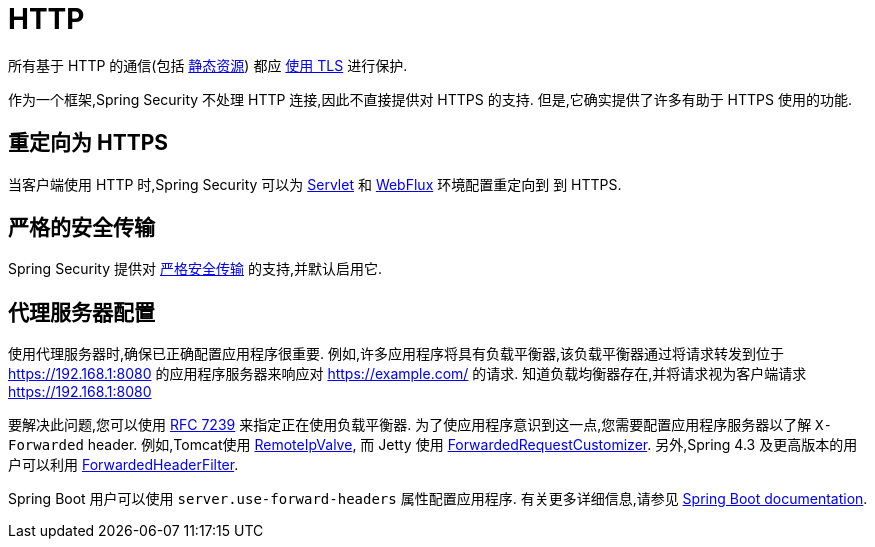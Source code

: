 [[http]]
= HTTP

所有基于 HTTP 的通信(包括 https://www.troyhunt.com/heres-why-your-static-website-needs-https/[静态资源]) 都应 https://cheatsheetseries.owasp.org/cheatsheets/Transport_Layer_Protection_Cheat_Sheet.html[使用 TLS] 进行保护.

作为一个框架,Spring Security 不处理 HTTP 连接,因此不直接提供对 HTTPS 的支持.  但是,它确实提供了许多有助于 HTTPS 使用的功能.

[[http-redirect]]
== 重定向为 HTTPS

当客户端使用 HTTP 时,Spring Security 可以为  <<servlet-http-redirect,Servlet>>  和  <<webflux-http-redirect,WebFlux>> 环境配置重定向到   到 HTTPS.

[[http-hsts]]
== 严格的安全传输

Spring Security 提供对  <<headers-hsts,严格安全传输>>  的支持,并默认启用它.

[[http-proxy-server]]
== 代理服务器配置

使用代理服务器时,确保已正确配置应用程序很重要.  例如,许多应用程序将具有负载平衡器,该负载平衡器通过将请求转发到位于 https://192.168.1:8080 的应用程序服务器来响应对 https://example.com/ 的请求.  知道负载均衡器存在,并将请求视为客户端请求 https://192.168.1:8080

要解决此问题,您可以使用 https://tools.ietf.org/html/rfc7239[RFC 7239] 来指定正在使用负载平衡器.  为了使应用程序意识到这一点,您需要配置应用程序服务器以了解 `X-Forwarded` header.  例如,Tomcat使用 https://tomcat.apache.org/tomcat-8.0-doc/api/org/apache/catalina/valves/RemoteIpValve.html[RemoteIpValve],
而 Jetty 使用 https://www.eclipse.org/jetty/javadoc/jetty-9/org/eclipse/jetty/server/ForwardedRequestCustomizer.html[ForwardedRequestCustomizer].  另外,Spring 4.3 及更高版本的用户可以利用 https://github.com/spring-projects/spring-framework/blob/v4.3.3.RELEASE/spring-web/src/main/java/org/springframework/web/filter/ForwardedHeaderFilter.java[ForwardedHeaderFilter].

Spring Boot 用户可以使用 `server.use-forward-headers` 属性配置应用程序.  有关更多详细信息,请参见 https://docs.spring.io/spring-boot/docs/current/reference/htmlsingle/#howto-use-tomcat-behind-a-proxy-server[Spring Boot documentation].
